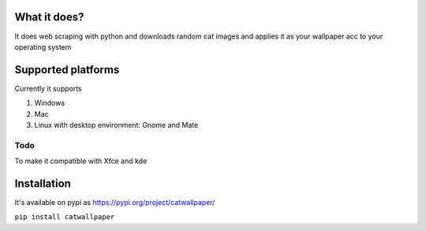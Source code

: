 What it does?
===============
It does web scraping with python and downloads random cat images and applies it as your wallpaper acc to your operating system

Supported platforms
===============
Currently it supports

1. Windows
2. Mac
3. Linux with desktop environment: Gnome and Mate

Todo
-------------------
To make it compatible with Xfce and kde

Installation
===============

It's available on pypi as https://pypi.org/project/catwallpaper/


``pip install catwallpaper``
